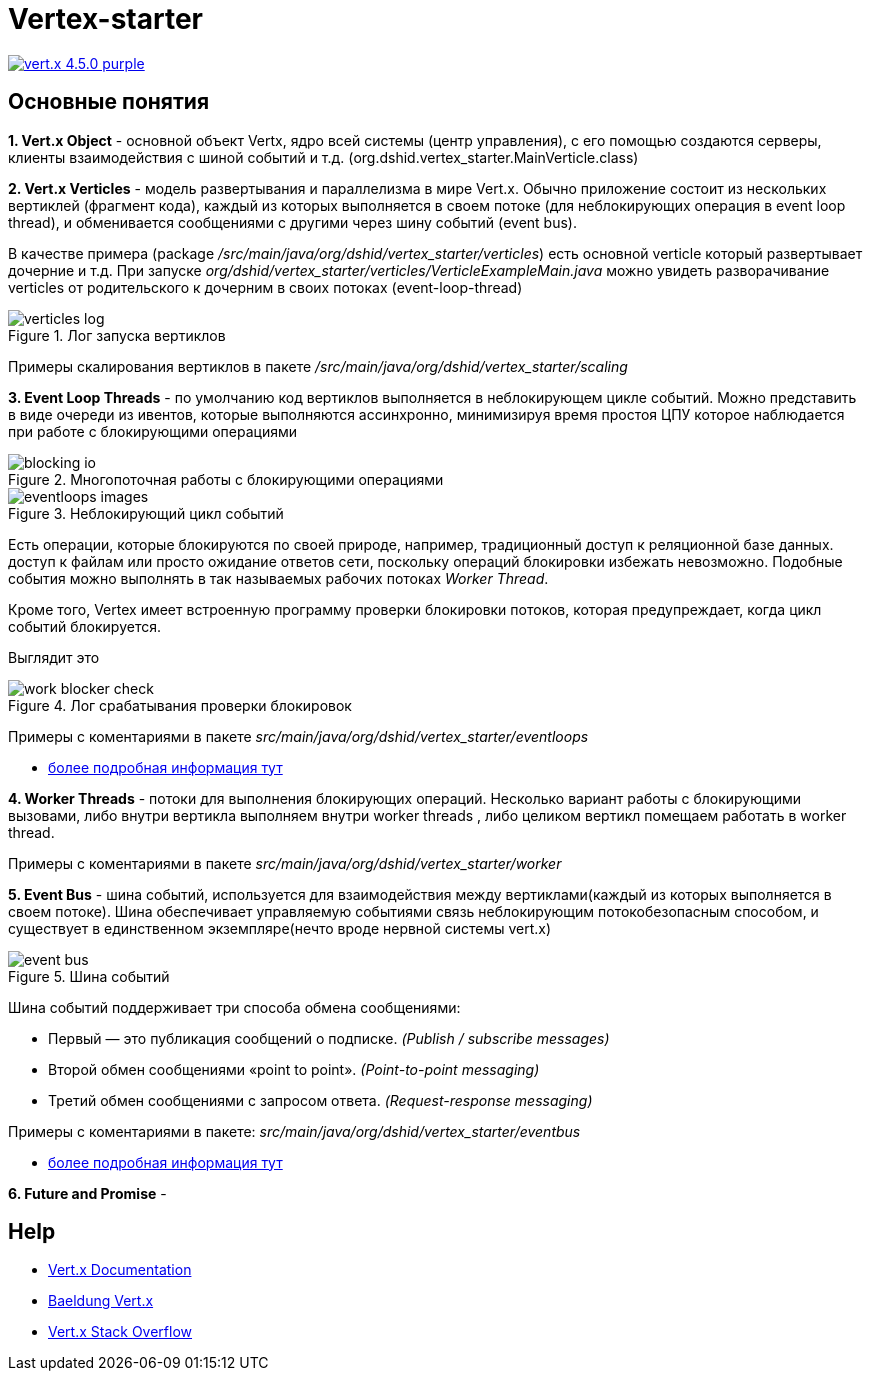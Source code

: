 = Vertex-starter

image:https://img.shields.io/badge/vert.x-4.5.0-purple.svg[link="https://vertx.io"]

== Основные понятия

*1. Vert.x Object* - основной объект Vertx, ядро всей системы (центр управления),
с его помощью создаются серверы, клиенты взаимодействия с шиной событий и т.д.
(org.dshid.vertex_starter.MainVerticle.class)

*2. Vert.x Verticles* - модель развертывания и параллелизма в мире Vert.x.
Обычно приложение состоит из нескольких вертиклей (фрагмент кода),
каждый из которых выполняется в своем потоке (для неблокирующих операция в event loop thread),
и обменивается сообщениями с другими через шину событий (event bus).

В качестве примера (package _/src/main/java/org/dshid/vertex_starter/verticles_) есть основной verticle который развертывает дочерние и т.д.
При запуске _org/dshid/vertex_starter/verticles/VerticleExampleMain.java_ можно увидеть
разворачивание verticles от родительского к дочерним в своих потоках (event-loop-thread)

.Лог запуска вертиклов
image::src/main/resources/images/verticles_log.png[]

Примеры скалирования вертиклов в пакете _/src/main/java/org/dshid/vertex_starter/scaling_

*3. Event Loop Threads* - по умолчанию код вертиклов выполняется в неблокирующем цикле событий.
Можно представить в виде очереди из ивентов, которые выполняются ассинхронно,
минимизируя время простоя ЦПУ которое наблюдается при работе с блокирующими операциями

.Многопоточная работы с блокирующими операциями
image::src/main/resources/images/blocking_io.png[]

.Неблокирующий цикл событий
image::src/main/resources/images/eventloops_images.png[]

Eсть операции, которые блокируются по своей природе, например, традиционный доступ к реляционной базе данных.
доступ к файлам или просто ожидание ответов сети,
поскольку операций блокировки избежать невозможно. Подобные события можно выполнять в так называемых рабочих потоках _Worker Thread_.

Кроме того, Vertex имеет встроенную программу проверки блокировки потоков, которая предупреждает, когда цикл событий блокируется.

Выглядит это

.Лог срабатывания проверки блокировок
image::src/main/resources/images/work_blocker_check.png[]

Примеры с коментариями в пакете _src/main/java/org/dshid/vertex_starter/eventloops_

* https://vertx.io/introduction-to-vertx-and-reactive[более подробная информация тут]

*4. Worker Threads* - потоки для выполнения блокирующих операций.
Несколько вариант работы с блокирующими вызовами, либо внутри вертикла выполняем внутри worker threads
, либо целиком вертикл помещаем работать в worker thread.

Примеры с коментариями в пакете _src/main/java/org/dshid/vertex_starter/worker_

*5. Event Bus* - шина событий, используется для взаимодействия между вертиклами(каждый из которых выполняется в своем потоке).
Шина обеспечивает управляемую событиями связь неблокирующим потокобезопасным способом, и существует в единственном экземпляре(нечто вроде нервной системы vert.x)

.Шина событий
image::src/main/resources/images/event_bus.png[]
Шина событий поддерживает три способа обмена сообщениями:

* Первый — это публикация сообщений о подписке. _(Publish / subscribe messages)_
* Второй обмен сообщениями «point to point». _(Point-to-point messaging)_
* Третий обмен сообщениями с запросом ответа. _(Request-response messaging)_

Примеры с коментариями в пакете: _src/main/java/org/dshid/vertex_starter/eventbus_

* https://blog.knoldus.com/event-bus-in-vert-x-how-it-works[более подробная информация тут]

*6. Future and Promise* -

//
// This application was generated using http://start.vertx.io
//
// == Building
//
// To launch your tests:
// ```
// ./gradlew clean test
// ```
//
// To package your application:
// ```
// ./gradlew clean assemble
// ```
//
// To run your application:
// ```
// ./gradlew clean run
// ```

== Help

* https://vertx.io/docs/[Vert.x Documentation]
* https://www.baeldung.com/vertx[Baeldung Vert.x]
* https://stackoverflow.com/questions/tagged/vert.x?sort=newest&pageSize=15[Vert.x Stack Overflow]


